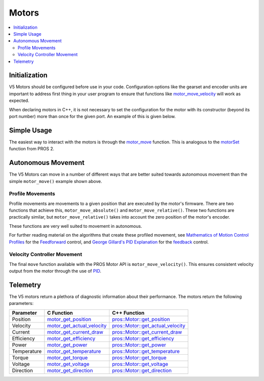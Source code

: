======
Motors
======

.. contents:: :local:

Initialization
==============

V5 Motors should be configured before use in your code. Configuration options like
the gearset and encoder units are important to address first thing in your user program
to ensure that functions like `motor_move_velocity <../../api/c/motors.html#motor-move-velocity>`_
will work as expected.

When declaring motors in C++, it is not necessary to set the configuration for the motor
with its constructor (beyond its port number) more than once for the given port.
An example of this is given below.

.. tabs::
   .. group-tab:: C
      .. highlight:: c
      .. code-block:: c
         :caption: initialize.c
         :linenos:

         #define MOTOR_PORT 1

         void initialize() {
           motor_set_gearing(MOTOR_PORT, E_MOTOR_GEARSET_18);
           motor_set_reversed(MOTOR_PORT, true);
           motor_set_encoder_units(MOTOR_PORT, E_MOTOR_ENCODER_DEGREES);
         }

   .. group-tab:: C++
      .. highlight:: cpp
      .. code-block:: cpp
         :caption: initialize.cpp
         :linenos:

         #define MOTOR_PORT 1

         void initialize() {
           pros::Motor drive_left_initializer (MOTOR_PORT, E_MOTOR_GEARSET_18, true, E_MOTOR_ENCODER_DEGREES);
         }

      .. code-block:: cpp
         :caption: opcontrol.cpp
         :linenos:

         #define MOTOR_PORT 1

         void opcontrol() {
           pros::Motor drive_left (MOTOR_PORT);
           // drive_left will have the same configuration as drive_left_initializer
         }

Simple Usage
============

The easiest way to interact with the motors is through the `motor_move <../../api/c/motors.html#motor-move>`_
function. This is analogous to the `motorSet <../../../cortex/api/index.html#motorSet>`_
function from PROS 2.

.. tabs::
   .. group-tab:: C
      .. highlight:: c
      .. code-block:: c
         :caption: opcontrol.c
         :linenos:

         #define MOTOR_PORT 1

         void opcontrol() {
           while (true) {
             motor_move(MOTOR_PORT, controller_get_analog(E_CONTROLLER_MASTER, E_CONTROLLER_ANALOG_LEFT_Y));
             delay(2);
           }
         }

   .. group-tab:: C++
      .. highlight:: cpp
      .. code-block:: cpp
         :caption: opcontrol.cpp
         :linenos:

         #define MOTOR_PORT 1

         void opcontrol() {
           pros::Motor drive_left (MOTOR_PORT);
           pros::Controller master (E_CONTROLLER_MASTER);
           while (true) {
             drive_left.move(master.get_analog(E_CONTROLLER_ANALOG_LEFT_Y));
             pros::delay(2);
           }
         }

Autonomous Movement
===================

The V5 Motors can move in a number of different ways that are better suited towards
autonomous movement than the simple ``motor_move()`` example shown above.

Profile Movements
-----------------

Profile movements are movements to a given position that are executed by the motor's
firmware. There are two functions that achieve this, ``motor_move_absolute()`` and
``motor_move_relative()``. These two functions are practically similar, but
``motor_move_relative()`` takes into account the zero position of the motor's encoder.

These functions are very well suited to movement in autonomous.

.. tabs::
   .. group-tab:: C
      .. highlight:: c
      .. code-block:: c
         :caption: autonomous.c
         :linenos:

         #define MOTOR_PORT 1
         #define MOTOR_MAX_SPEED 100 // The motor has the 36 Gearset

         void autonomous() {
           motor_move_relative(MOTOR_PORT, 1000, MOTOR_MAX_SPEED);
           // This will move 1000 ticks forward
           motor_move_relative(MOTOR_PORT, 1000, MOTOR_MAX_SPEED);
           // This moves an additional 1000 ticks forward
           motor_move_absolute(MOTOR_PORT, 1000, MOTOR_MAX_SPEED);
           // This moves 1000 ticks backwards to the 1000 tick position
         }

   .. group-tab:: C++
      .. highlight:: cpp
      .. code-block:: cpp
         :caption: autonomous.cpp
         :linenos:

         #define MOTOR_PORT 1
         #define MOTOR_MAX_SPEED 100 // The motor has the 36 Gearset

         void autonomous() {
           pros::Motor drive_left (MOTOR_PORT);
           drive_left.move_relative(1000, MOTOR_MAX_SPEED);
           // This will move 1000 ticks forward
           drive_left.move_relative(1000, MOTOR_MAX_SPEED);
           // This moves an additional 1000 ticks forward
           drive_left.move_absolute(1000, MOTOR_MAX_SPEED);
           // This moves 1000 ticks backwards to the 1000 tick position
         }

For further reading material on the algorithms that create these profiled movement,
see `Mathematics of Motion Control Profiles <https://pdfs.semanticscholar.org/a229/fdba63d8d68abd09f70604d56cc07ee50f7d.pdf>`_
for the `Feedforward <https://en.wikipedia.org/wiki/Feed_forward_(control)>`_ control,
and `George Gillard's PID Explanation <http://georgegillard.com/documents/2-introduction-to-pid-controllers>`_
for the `feedback <https://en.wikipedia.org/wiki/Control_theory#PID_feedback_control>`_ control.

Velocity Controller Movement
----------------------------

The final ``move`` function available with the PROS Motor API is ``motor_move_velocity()``.
This ensures consistent velocity output from the motor through the use of
`PID <http://georgegillard.com/documents/2-introduction-to-pid-controllers>`_.

.. tabs::
   .. group-tab:: C
      .. highlight:: c
      .. code-block:: c
         :caption: autonomous.c
         :linenos:

         #define MOTOR_PORT 1
         #define MOTOR_MAX_SPEED 100 // The motor has the 36 Gearset

         void autonomous() {
           motor_move_velocity(MOTOR_PORT, MOTOR_MAX_SPEED);
           delay(1000); // Move at full speed for 1 second
         }

   .. group-tab:: C++
      .. highlight:: cpp
      .. code-block:: cpp
         :caption: autonomous.cpp
         :linenos:

         #define MOTOR_PORT 1
         #define MOTOR_MAX_SPEED 100 // The motor has the 36 Gearset

         void autonomous() {
           pros::Motor drive_left (MOTOR_PORT);
           drive_left.move_velocity(MOTOR_MAX_SPEED);
           pros::delay(1000); // Move at full speed for 1 second
         }

Telemetry
=========

The V5 motors return a plethora of diagnostic information about their performance.
The motors return the following parameters:

============= ============================== ============================================================
 Parameter     C Function                     C++ Function
============= ============================== ============================================================
 Position      motor_get_position_            `pros::Motor::get_position <get_position_>`_
 Velocity      motor_get_actual_velocity_     `pros::Motor::get_actual_velocity <get_actual_velocity_>`_
 Current       motor_get_current_draw_        `pros::Motor::get_current_draw <get_current_draw_>`_
 Efficiency    motor_get_efficiency_          `pros::Motor::get_efficiency <get_efficiency_>`_
 Power         motor_get_power_               `pros::Motor::get_power <get_power_>`_
 Temperature   motor_get_temperature_         `pros::Motor::get_temperature <get_temperature_>`_
 Torque        motor_get_torque_              `pros::Motor::get_torque <get_torque_>`_
 Voltage       motor_get_voltage_             `pros::Motor::get_voltage <get_voltage_>`_
 Direction     motor_get_direction_           `pros::Motor::get_direction <get_direction_>`_
============= ============================== ============================================================

.. _motor_get_position: ../../api/c/motors.html#motor-get-position
.. _motor_get_actual_velocity: ../../api/c/motors.html#motor-get-actual-velocity
.. _motor_get_current_draw: ../../api/c/motors.html#motor-get-current-draw
.. _motor_get_efficiency: ../../api/c/motors.html#motor-get-efficiency
.. _motor_get_power: ../../api/c/motors.html#motor-get-power
.. _motor_get_temperature: ../../api/c/motors.html#motor-get-temperature
.. _motor_get_torque: ../../api/c/motors.html#motor-get-torque
.. _motor_get_voltage: ../../api/c/motors.html#motor-get-voltage
.. _motor_get_direction: ../../api/c/motors.html#motor-get-direction

.. _get_position: ../../api/cpp/motors.html#get-position
.. _get_actual_velocity: ../../api/cpp/motors.html#get-actual-velocity
.. _get_current_draw: ../../api/cpp/motors.html#get-current-draw
.. _get_efficiency: ../../api/cpp/motors.html#get-efficiency
.. _get_power: ../../api/cpp/motors.html#get-power
.. _get_temperature: ../../api/cpp/motors.html#get-temperature
.. _get_torque: ../../api/cpp/motors.html#get-torque
.. _get_voltage: ../../api/cpp/motors.html#get-voltage
.. _get_direction: ../../api/cpp/motors.html#get-direction
